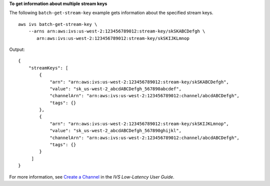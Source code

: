 **To get information about multiple stream keys**

The following ``batch-get-stream-key`` example gets information about the specified stream keys. ::

    aws ivs batch-get-stream-key \
        --arns arn:aws:ivs:us-west-2:123456789012:stream-key/skSKABCDefgh \
           arn:aws:ivs:us-west-2:123456789012:stream-key/skSKIJKLmnop

Output::

    {
        "streamKeys": [
            {
                "arn": "arn:aws:ivs:us-west-2:123456789012:stream-key/skSKABCDefgh",
                "value": "sk_us-west-2_abcdABCDefgh_567890abcdef",
                "channelArn": "arn:aws:ivs:us-west-2:123456789012:channel/abcdABCDefgh",
                "tags": {}
            },
            {
                "arn": "arn:aws:ivs:us-west-2:123456789012:stream-key/skSKIJKLmnop",
                "value": "sk_us-west-2_abcdABCDefgh_567890ghijkl",
                "channelArn": "arn:aws:ivs:us-west-2:123456789012:channel/abcdABCDefgh",
                "tags": {}
            }
         ]
    }

For more information, see `Create a Channel <https://docs.aws.amazon.com/ivs/latest/LowLatencyUserGuide/getting-started-create-channel.html>`__ in the *IVS Low-Latency User Guide*.
